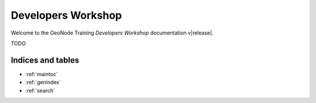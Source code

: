 .. _dev_workshop.rst:

===================
Developers Workshop
===================

Welcome to the GeoNode Training `Developers Workshop` documentation v\ |release|.

TODO

Indices and tables
------------------

* :ref:`maintoc`
* :ref:`genindex`
* :ref:`search`
